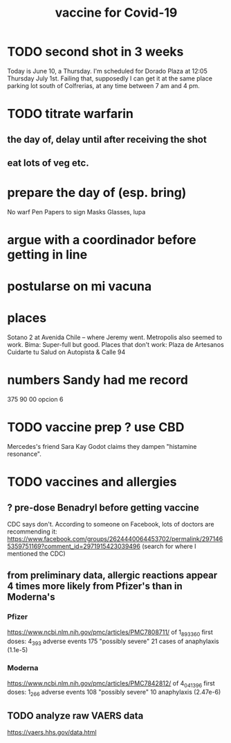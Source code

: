 :PROPERTIES:
:ID:       566f224a-8e8c-41ea-8a1f-979f5f5cc566
:END:
#+title: vaccine for Covid-19
* TODO second shot in 3 weeks
  Today is June 10, a Thursday.
  I'm scheduled for Dorado Plaza at 12:05 Thursday July 1st.
  Failing that, supposedly I can get it
  at the same place parking lot south of Colfrerias,
  at any time between 7 am and 4 pm.
* TODO titrate warfarin
** the day of, delay until after receiving the shot
** eat lots of veg etc.
* prepare the day of (esp. bring)
  No warf
  Pen
  Papers to sign
  Masks
  Glasses, lupa
* argue with a coordinador before getting in line
* postularse on mi vacuna
* places
  Sotano 2 at Avenida Chile -- where Jeremy went.
  Metropolis also seemed to work.
  Bima: Super-full but good.
  Places that don't work:
    Plaza de Artesanos
    Cuidarte tu Salud on Autopista & Calle 94
* numbers Sandy had me record
  375 90 00
  opcion 6
* TODO vaccine prep ? use CBD
   Mercedes's friend Sara Kay Godot claims they dampen "histamine resonance".
* TODO vaccines and allergies
** ? pre-dose Benadryl before getting vaccine
   CDC says don't.
   According to someone on Facebook, lots of doctors are recommending it:
     https://www.facebook.com/groups/2624440064453702/permalink/2971465359751169?comment_id=2971915423039496
     (search for where I mentioned the CDC)
** from preliminary data, allergic reactions appear 4 times more likely from Pfizer's than in Moderna's
*** Pfizer
    https://www.ncbi.nlm.nih.gov/pmc/articles/PMC7808711/
    of 1_893_360 first doses:
      4_393 adverse events
      175 "possibly severe"
      21 cases of anaphylaxis (1.1e-5)
*** Moderna
    https://www.ncbi.nlm.nih.gov/pmc/articles/PMC7842812/
    of 4_041_396 first doses:
      1_266 adverse events
      108 "possibly severe"
      10 anaphylaxis (2.47e-6)
** TODO analyze raw VAERS data
   https://vaers.hhs.gov/data.html

